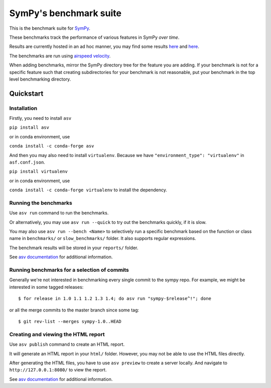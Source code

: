 SymPy's benchmark suite
=======================

.. image:: http://img.shields.io/badge/benchmarked%20by-asv-green.svg?style=flat
   :target: http://hera.physchem.kth.se/~sympy_asv
   :alt: airspeedvelocity

.. image:: https://travis-ci.org/sympy/sympy_benchmarks.png?branch=master
   :target: https://travis-ci.org/sympy/sympy_benchmarks


This is the benchmark suite for `SymPy <http://github.com/sympy/sympy>`__.

These benchmarks track the performance of various features in SymPy
*over time*.

Results are currently hosted in an ad hoc manner, you may find some results `here
<http://hera.physchem.kth.se/~sympy_asv>`__ and `here <http://www.moorepants.info/misc/sympy-asv/>`__.

The benchmarks are run using `airspeed velocity
<https://asv.readthedocs.io/>`__.

When adding benchmarks, mirror the SymPy directory tree for the feature you are
adding. If your benchmark is not for a specific feature such that creating
subdirectories for your benchmark is not reasonable, put your benchmark in the
top level benchmarking directory.


Quickstart
----------

Installation
^^^^^^^^^^^^

Firstly, you need to install ``asv``

``pip install asv``

or in conda environment, use

``conda install -c conda-forge asv``

And then you may also need to install ``virtualenv``. Because we have
``"environment_type": "virtualenv"`` in ``asf.conf.json``.

``pip install virtualenv``

or in conda environment, use

``conda install -c conda-forge virtualenv`` to install the dependency.

Running the benchmarks
^^^^^^^^^^^^^^^^^^^^^^

Use ``asv run`` command to run the benchmarks.

Or alternatively, you may use ``asv run --quick`` to try out the benchmarks
quickly, if it is slow.

You may also use ``asv run --bench <Name>`` to selectively run a specific
benchmark based on the function or class name in ``benchmarks/`` or
``slow_benchmarks/`` folder. It also supports regular expressions.

The benchmark results will be stored in your ``reports/`` folder.

See `asv documentation <https://asv.readthedocs.io/en/stable/commands.html#asv-run>`__
for additional information.

Running benchmarks for a selection of commits
^^^^^^^^^^^^^^^^^^^^^^^^^^^^^^^^^^^^^^^^^^^^^
Generally we're not interested in benchmarking every single commit to the sympy repo.
For example, we might be interested in some tagged releases::

   $ for release in 1.0 1.1 1.2 1.3 1.4; do asv run "sympy-$release^!"; done

or all the merge commits to the master branch since some tag::

   $ git rev-list --merges sympy-1.0..HEAD


Creating and viewing the HTML report
^^^^^^^^^^^^^^^^^^^^^^^^^^^^^^^^^^^^

Use ``asv publish`` command to create an HTML report.

It will generate an HTML report in your ``html/`` folder. However, you may
not be able to use the HTML files directly.

After generating the HTML files, you have to use ``asv preview`` to create
a server locally. And navigate to ``http://127.0.0.1:8080/`` to view the
report.

See `asv documentation <https://asv.readthedocs.io/en/stable/commands.html#asv-publish>`__
for additional information.

